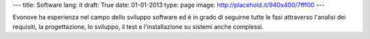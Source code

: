 ---
title: Software
lang: it
draft: True
date: 01-01-2013
type: page
image: http://placehold.it/940x400/7fff00
---

.. class:: small

Evonove ha esperienza nel campo dello sviluppo software ed è in grado di
seguirne tutte le fasi attraverso l'analisi dei requisiti, la progettazione,
lo sviluppo, il test e l'installazione su sistemi anche complessi.
